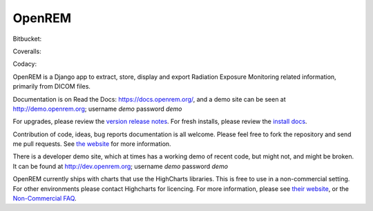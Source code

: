 #######
OpenREM
#######

.. image:: https://img.shields.io/pypi/v/openrem.svg?
    :target: https://badge.fury.io/py/openrem

.. image:: https://img.shields.io/pypi/pyversions/openrem.svg?
    :target: https://badge.fury.io/py/openrem

Bitbucket:

.. image:: https://img.shields.io/bitbucket/issues/openrem/openrem.svg?
    :target: https://bitbucket.org/openrem/openrem/issues?status=new&status=open

Coveralls:

.. image:: https://coveralls.io/repos/bitbucket/openrem/openrem/badge.svg?branch=develop
    :target: https://coveralls.io/bitbucket/openrem/openrem?branch=develop

Codacy:

.. image:: https://api.codacy.com/project/badge/Grade/2117af7281134e42ace3efe5fc4a5255
    :target: https://www.codacy.com/app/OpenREM/openrem

.. image:: https://api.codacy.com/project/badge/Coverage/2117af7281134e42ace3efe5fc4a5255
    :target: https://www.codacy.com/app/OpenREM/openrem


OpenREM is a Django app to extract, store, display and export Radiation Exposure Monitoring related information,
primarily from DICOM files.

Documentation is on Read the Docs: https://docs.openrem.org/, and a demo site can be seen at
http://demo.openrem.org; username `demo` password `demo`

For upgrades, please review the `version release notes <https://docs.openrem.org/en/0.9.0-docs/release-0.9.0.html>`_. For
fresh installs, please review the `install docs <https://docs.openrem.org/en/0.9.0-docs/installation.html>`_.

Contribution of code, ideas, bug reports documentation is all welcome.
Please feel free to fork the repository and send me pull requests. See
`the website <https://openrem.org/getinvolved>`_ for more information.

There is a developer demo site, which at times has a working demo of recent code, but might not, and
might be broken. It can be found at http://dev.openrem.org; username `demo` password `demo`

OpenREM currently ships with charts that use the HighCharts libraries. This is free to use in a non-commercial setting.
For other environments please contact Highcharts for licencing. For more information, please see
`their website <http://highcharts.com>`_, or the
`Non-Commercial FAQ <https://shop.highsoft.com/faq>`_.
